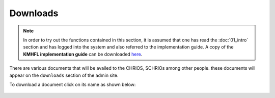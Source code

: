 Downloads
==========
.. note::
    In order to try out the functions contained in this section, it is assumed that
    one has read the :doc:`01_intro` section and has logged into the system and
    also referred to the implementation guide.
    A copy of the **KMHFL implementation guide** can be downloaded `here`_.

.. _here: http://admin.kmhfl.health.go.ke/#/downloads


There are various documents that will be availed to the CHRIOS, SCHRIOs among other people.
these documents will appear on the ``downloads`` section of the admin site.

To download a document click on its name as shown below:

 .. figure:: /_images/downloads/01_downloading_a_document.png
    :scale: 100%
    :alt: Downloading a Document
